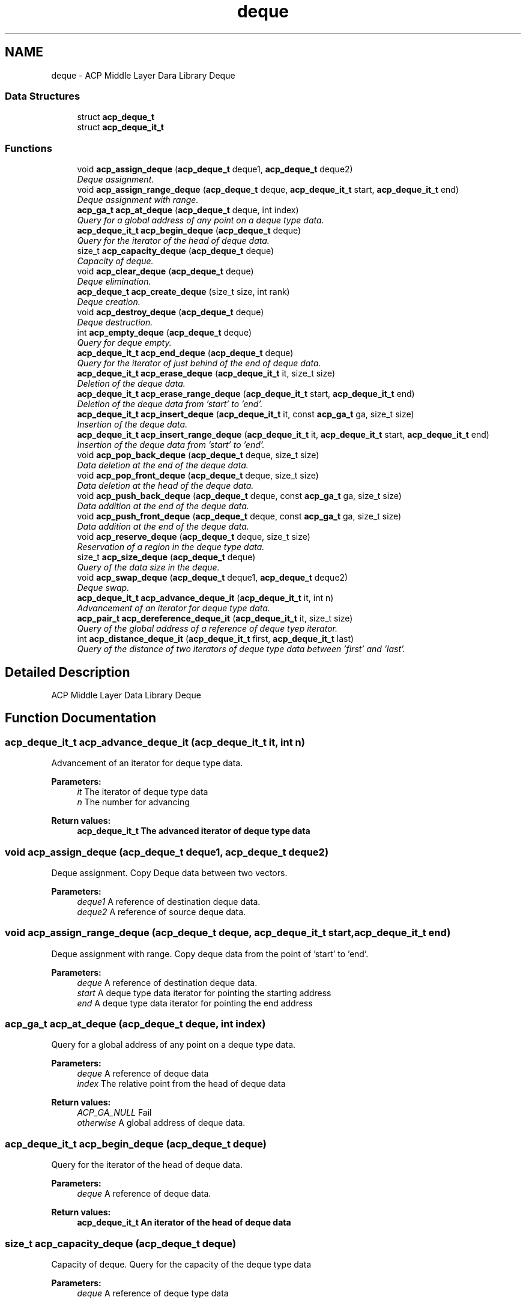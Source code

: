 .TH "deque" 3 "Fri May 27 2016" "Version 2.0.0" "ACP Library" \" -*- nroff -*-
.ad l
.nh
.SH NAME
deque \- ACP Middle Layer Dara Library Deque
.SS "Data Structures"

.in +1c
.ti -1c
.RI "struct \fBacp_deque_t\fP"
.br
.ti -1c
.RI "struct \fBacp_deque_it_t\fP"
.br
.in -1c
.SS "Functions"

.in +1c
.ti -1c
.RI "void \fBacp_assign_deque\fP (\fBacp_deque_t\fP deque1, \fBacp_deque_t\fP deque2)"
.br
.RI "\fIDeque assignment\&. \fP"
.ti -1c
.RI "void \fBacp_assign_range_deque\fP (\fBacp_deque_t\fP deque, \fBacp_deque_it_t\fP start, \fBacp_deque_it_t\fP end)"
.br
.RI "\fIDeque assignment with range\&. \fP"
.ti -1c
.RI "\fBacp_ga_t\fP \fBacp_at_deque\fP (\fBacp_deque_t\fP deque, int index)"
.br
.RI "\fIQuery for a global address of any point on a deque type data\&. \fP"
.ti -1c
.RI "\fBacp_deque_it_t\fP \fBacp_begin_deque\fP (\fBacp_deque_t\fP deque)"
.br
.RI "\fIQuery for the iterator of the head of deque data\&. \fP"
.ti -1c
.RI "size_t \fBacp_capacity_deque\fP (\fBacp_deque_t\fP deque)"
.br
.RI "\fICapacity of deque\&. \fP"
.ti -1c
.RI "void \fBacp_clear_deque\fP (\fBacp_deque_t\fP deque)"
.br
.RI "\fIDeque elimination\&. \fP"
.ti -1c
.RI "\fBacp_deque_t\fP \fBacp_create_deque\fP (size_t size, int rank)"
.br
.RI "\fIDeque creation\&. \fP"
.ti -1c
.RI "void \fBacp_destroy_deque\fP (\fBacp_deque_t\fP deque)"
.br
.RI "\fIDeque destruction\&. \fP"
.ti -1c
.RI "int \fBacp_empty_deque\fP (\fBacp_deque_t\fP deque)"
.br
.RI "\fIQuery for deque empty\&. \fP"
.ti -1c
.RI "\fBacp_deque_it_t\fP \fBacp_end_deque\fP (\fBacp_deque_t\fP deque)"
.br
.RI "\fIQuery for the iterator of just behind of the end of deque data\&. \fP"
.ti -1c
.RI "\fBacp_deque_it_t\fP \fBacp_erase_deque\fP (\fBacp_deque_it_t\fP it, size_t size)"
.br
.RI "\fIDeletion of the deque data\&. \fP"
.ti -1c
.RI "\fBacp_deque_it_t\fP \fBacp_erase_range_deque\fP (\fBacp_deque_it_t\fP start, \fBacp_deque_it_t\fP end)"
.br
.RI "\fIDeletion of the deque data from 'start' to 'end'\&. \fP"
.ti -1c
.RI "\fBacp_deque_it_t\fP \fBacp_insert_deque\fP (\fBacp_deque_it_t\fP it, const \fBacp_ga_t\fP ga, size_t size)"
.br
.RI "\fIInsertion of the deque data\&. \fP"
.ti -1c
.RI "\fBacp_deque_it_t\fP \fBacp_insert_range_deque\fP (\fBacp_deque_it_t\fP it, \fBacp_deque_it_t\fP start, \fBacp_deque_it_t\fP end)"
.br
.RI "\fIInsertion of the deque data from 'start' to 'end'\&. \fP"
.ti -1c
.RI "void \fBacp_pop_back_deque\fP (\fBacp_deque_t\fP deque, size_t size)"
.br
.RI "\fIData deletion at the end of the deque data\&. \fP"
.ti -1c
.RI "void \fBacp_pop_front_deque\fP (\fBacp_deque_t\fP deque, size_t size)"
.br
.RI "\fIData deletion at the head of the deque data\&. \fP"
.ti -1c
.RI "void \fBacp_push_back_deque\fP (\fBacp_deque_t\fP deque, const \fBacp_ga_t\fP ga, size_t size)"
.br
.RI "\fIData addition at the end of the deque data\&. \fP"
.ti -1c
.RI "void \fBacp_push_front_deque\fP (\fBacp_deque_t\fP deque, const \fBacp_ga_t\fP ga, size_t size)"
.br
.RI "\fIData addition at the end of the deque data\&. \fP"
.ti -1c
.RI "void \fBacp_reserve_deque\fP (\fBacp_deque_t\fP deque, size_t size)"
.br
.RI "\fIReservation of a region in the deque type data\&. \fP"
.ti -1c
.RI "size_t \fBacp_size_deque\fP (\fBacp_deque_t\fP deque)"
.br
.RI "\fIQuery of the data size in the deque\&. \fP"
.ti -1c
.RI "void \fBacp_swap_deque\fP (\fBacp_deque_t\fP deque1, \fBacp_deque_t\fP deque2)"
.br
.RI "\fIDeque swap\&. \fP"
.ti -1c
.RI "\fBacp_deque_it_t\fP \fBacp_advance_deque_it\fP (\fBacp_deque_it_t\fP it, int n)"
.br
.RI "\fIAdvancement of an iterator for deque type data\&. \fP"
.ti -1c
.RI "\fBacp_pair_t\fP \fBacp_dereference_deque_it\fP (\fBacp_deque_it_t\fP it, size_t size)"
.br
.RI "\fIQuery of the global address of a reference of deque tyep iterator\&. \fP"
.ti -1c
.RI "int \fBacp_distance_deque_it\fP (\fBacp_deque_it_t\fP first, \fBacp_deque_it_t\fP last)"
.br
.RI "\fIQuery of the distance of two iterators of deque type data between 'first' and 'last'\&. \fP"
.in -1c
.SH "Detailed Description"
.PP 
ACP Middle Layer Data Library Deque 
.SH "Function Documentation"
.PP 
.SS "\fBacp_deque_it_t\fP acp_advance_deque_it (\fBacp_deque_it_t\fP it, int n)"

.PP
Advancement of an iterator for deque type data\&. 
.PP
\fBParameters:\fP
.RS 4
\fIit\fP The iterator of deque type data 
.br
\fIn\fP The number for advancing 
.RE
.PP
\fBReturn values:\fP
.RS 4
\fI\fBacp_deque_it_t\fP\fP The advanced iterator of deque type data 
.RE
.PP

.SS "void acp_assign_deque (\fBacp_deque_t\fP deque1, \fBacp_deque_t\fP deque2)"

.PP
Deque assignment\&. Copy Deque data between two vectors\&.
.PP
\fBParameters:\fP
.RS 4
\fIdeque1\fP A reference of destination deque data\&. 
.br
\fIdeque2\fP A reference of source deque data\&. 
.RE
.PP

.SS "void acp_assign_range_deque (\fBacp_deque_t\fP deque, \fBacp_deque_it_t\fP start, \fBacp_deque_it_t\fP end)"

.PP
Deque assignment with range\&. Copy deque data from the point of 'start' to 'end'\&.
.PP
\fBParameters:\fP
.RS 4
\fIdeque\fP A reference of destination deque data\&. 
.br
\fIstart\fP A deque type data iterator for pointing the starting address 
.br
\fIend\fP A deque type data iterator for pointing the end address 
.RE
.PP

.SS "\fBacp_ga_t\fP acp_at_deque (\fBacp_deque_t\fP deque, int index)"

.PP
Query for a global address of any point on a deque type data\&. 
.PP
\fBParameters:\fP
.RS 4
\fIdeque\fP A reference of deque data 
.br
\fIindex\fP The relative point from the head of deque data 
.RE
.PP
\fBReturn values:\fP
.RS 4
\fIACP_GA_NULL\fP Fail 
.br
\fIotherwise\fP A global address of deque data\&. 
.RE
.PP

.SS "\fBacp_deque_it_t\fP acp_begin_deque (\fBacp_deque_t\fP deque)"

.PP
Query for the iterator of the head of deque data\&. 
.PP
\fBParameters:\fP
.RS 4
\fIdeque\fP A reference of deque data\&. 
.RE
.PP
\fBReturn values:\fP
.RS 4
\fI\fBacp_deque_it_t\fP\fP An iterator of the head of deque data 
.RE
.PP

.SS "size_t acp_capacity_deque (\fBacp_deque_t\fP deque)"

.PP
Capacity of deque\&. Query for the capacity of the deque type data
.PP
\fBParameters:\fP
.RS 4
\fIdeque\fP A reference of deque type data 
.RE
.PP
\fBReturn values:\fP
.RS 4
\fIsize_t\fP The size of deque type data 
.RE
.PP

.SS "void acp_clear_deque (\fBacp_deque_t\fP deque)"

.PP
Deque elimination\&. Set the size of the deque to be zero\&.
.PP
\fBParameters:\fP
.RS 4
\fIdeque\fP A reference of deque data\&. 
.RE
.PP

.SS "\fBacp_deque_t\fP acp_create_deque (size_t size, int rank)"

.PP
Deque creation\&. Creates a deque type data on any process\&.
.PP
\fBParameters:\fP
.RS 4
\fIsize\fP Size of element\&. 
.br
\fIrank\fP Rank number\&. 
.RE
.PP
\fBReturn values:\fP
.RS 4
\fImember ga == ACP_GA_NULL\fP Fail 
.br
\fIotherwise\fP A reference of created deque data\&. 
.RE
.PP

.SS "\fBacp_pair_t\fP acp_dereference_deque_it (\fBacp_deque_it_t\fP it, size_t size)"

.PP
Query of the global address of a reference of deque tyep iterator\&. 
.PP
\fBParameters:\fP
.RS 4
\fIit\fP The iterator of deque type data 
.RE
.PP
\fBReturn values:\fP
.RS 4
\fIacp_ga_t\fP The global address of a reference of deque type iterator 
.RE
.PP

.SS "void acp_destroy_deque (\fBacp_deque_t\fP deque)"

.PP
Deque destruction\&. Destroies a deque type data\&.
.PP
\fBParameters:\fP
.RS 4
\fIdeque\fP A reference of deque data\&. 
.RE
.PP

.SS "int acp_distance_deque_it (\fBacp_deque_it_t\fP first, \fBacp_deque_it_t\fP last)"

.PP
Query of the distance of two iterators of deque type data between 'first' and 'last'\&. 
.PP
\fBParameters:\fP
.RS 4
\fIfirst\fP The iterator for head 
.br
\fIlast\fP The iterator for end 
.RE
.PP
\fBReturn values:\fP
.RS 4
\fIint\fP The distance between 'first' and 'last' 
.RE
.PP

.SS "int acp_empty_deque (\fBacp_deque_t\fP deque)"

.PP
Query for deque empty\&. 
.PP
\fBParameters:\fP
.RS 4
\fIdeque\fP A reference of deque data\&. 
.RE
.PP
\fBReturn values:\fP
.RS 4
\fI1\fP Empty 
.br
\fI0\fP There is a deque data 
.RE
.PP

.SS "\fBacp_deque_it_t\fP acp_end_deque (\fBacp_deque_t\fP deque)"

.PP
Query for the iterator of just behind of the end of deque data\&. 
.PP
\fBParameters:\fP
.RS 4
\fIdeque\fP A reference of deque data\&. 
.RE
.PP
\fBReturn values:\fP
.RS 4
\fI\fBacp_deque_it_t\fP\fP An iterator of just behind of the end of deque data 
.RE
.PP

.SS "\fBacp_deque_it_t\fP acp_erase_deque (\fBacp_deque_it_t\fP it, size_t size)"

.PP
Deletion of the deque data\&. 
.PP
\fBParameters:\fP
.RS 4
\fIit\fP An iterator of deque data to erase 
.br
\fIsize\fP The size of data to erase 
.RE
.PP
\fBReturn values:\fP
.RS 4
\fI\fBacp_deque_it_t\fP\fP An iterator of just behind of the deleted deque data 
.RE
.PP

.SS "\fBacp_deque_it_t\fP acp_erase_range_deque (\fBacp_deque_it_t\fP start, \fBacp_deque_it_t\fP end)"

.PP
Deletion of the deque data from 'start' to 'end'\&. 
.PP
\fBParameters:\fP
.RS 4
\fIstart\fP The iterator of deque data to erase 
.br
\fIend\fP The iterator of just behind of the deleting deque data 
.RE
.PP
\fBReturn values:\fP
.RS 4
\fI\fBacp_deque_it_t\fP\fP The iterator of just behind of the deleted deque data 
.RE
.PP

.SS "\fBacp_deque_it_t\fP acp_insert_deque (\fBacp_deque_it_t\fP it, const \fBacp_ga_t\fP ga, size_t size)"

.PP
Insertion of the deque data\&. 
.PP
\fBParameters:\fP
.RS 4
\fIit\fP An iterator of the point for inserting data 
.br
\fIga\fP The global address of the data to insert 
.br
\fIsize\fP The size of the data to insert 
.RE
.PP
\fBReturn values:\fP
.RS 4
\fI\fBacp_deque_it_t\fP\fP An iterator of head address of the inserted data 
.RE
.PP

.SS "\fBacp_deque_it_t\fP acp_insert_range_deque (\fBacp_deque_it_t\fP it, \fBacp_deque_it_t\fP start, \fBacp_deque_it_t\fP end)"

.PP
Insertion of the deque data from 'start' to 'end'\&. 
.PP
\fBParameters:\fP
.RS 4
\fIit\fP An iterator of the point for inserting data 
.br
\fIstart\fP The iterator of head address of the data to insert 
.br
\fIend\fP The iterator of just behind address of the data to insert 
.RE
.PP
\fBReturn values:\fP
.RS 4
\fI\fBacp_deque_it_t\fP\fP An iterator of head address of the inserted data 
.RE
.PP

.SS "void acp_pop_back_deque (\fBacp_deque_t\fP deque, size_t size)"

.PP
Data deletion at the end of the deque data\&. 
.PP
\fBParameters:\fP
.RS 4
\fIdeque\fP A reference of the deque data to erase 
.br
\fIsize\fP The size of data to erase 
.RE
.PP

.SS "void acp_pop_front_deque (\fBacp_deque_t\fP deque, size_t size)"

.PP
Data deletion at the head of the deque data\&. 
.PP
\fBParameters:\fP
.RS 4
\fIdeque\fP A reference of the deque data to erase 
.br
\fIsize\fP The size of data to erase 
.RE
.PP

.SS "void acp_push_back_deque (\fBacp_deque_t\fP deque, const \fBacp_ga_t\fP ga, size_t size)"

.PP
Data addition at the end of the deque data\&. 
.PP
\fBParameters:\fP
.RS 4
\fIdeque\fP A reference of the deque to which data is added 
.br
\fIga\fP The global address of the data to insert 
.br
\fIsize\fP The size of the data to insert 
.RE
.PP

.SS "void acp_push_front_deque (\fBacp_deque_t\fP deque, const \fBacp_ga_t\fP ga, size_t size)"

.PP
Data addition at the end of the deque data\&. 
.PP
\fBParameters:\fP
.RS 4
\fIdeque\fP A reference of the deque to which data is added 
.br
\fIga\fP The global address of the data to insert 
.br
\fIsize\fP The size of the data to insert 
.RE
.PP

.SS "void acp_reserve_deque (\fBacp_deque_t\fP deque, size_t size)"

.PP
Reservation of a region in the deque type data\&. 
.PP
\fBParameters:\fP
.RS 4
\fIdeque\fP A reference of the deque to reserve a region 
.br
\fIsize\fP The number of element 
.RE
.PP

.SS "size_t acp_size_deque (\fBacp_deque_t\fP deque)"

.PP
Query of the data size in the deque\&. 
.PP
\fBParameters:\fP
.RS 4
\fIdeque\fP A referenc of the deque data 
.RE
.PP
\fBReturn values:\fP
.RS 4
\fIsize_t\fP The data size in the deque 
.RE
.PP

.SS "void acp_swap_deque (\fBacp_deque_t\fP deque1, \fBacp_deque_t\fP deque2)"

.PP
Deque swap\&. 
.PP
\fBParameters:\fP
.RS 4
\fIv1\fP A reference of deque data to be swapped\&. 
.br
\fIv2\fP Another reference of deque data to be swapped\&. 
.RE
.PP

.SH "Author"
.PP 
Generated automatically by Doxygen for ACP Library from the source code\&.
